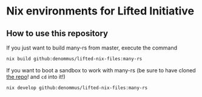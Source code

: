 * Nix environments for Lifted Initiative

** How to use this repository

If you just want to build many-rs from master, execute the command

#+begin_src sh
  nix build github:denommus/lifted-nix-files:many-rs
#+end_src

If you want to boot a sandbox to work with many-rs (be sure to have
cloned [[https://github.com/liftedinit/many-rs][the repo]]! and ~cd~ into it!)

#+begin_src sh
  nix develop github:denommus/lifted-nix-files:many-rs
#+end_src
